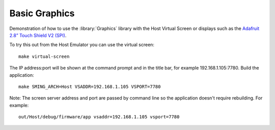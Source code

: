 Basic Graphics
==============

.. highlight:: bash

Demonstration of how to use the :library:`Graphics` library with the Host Virtual Screen
or displays such as the `Adafruit 2.8” Touch Shield V2 (SPI) <https://www.adafruit.com/product/1651>`__.

To try this out from the Host Emulator you can use the virtual screen::

    make virtual-screen

The IP address:port will be shown at the command prompt and in the title bar, for example 192.168.1.105:7780.
Build the application::

    make SMING_ARCH=Host VSADDR=192.168.1.105 VSPORT=7780

Note: The screen server address and port are passed by command line so the application doesn't require rebuilding.
For example::

    out/Host/debug/firmware/app vsaddr=192.168.1.105 vsport=7780
